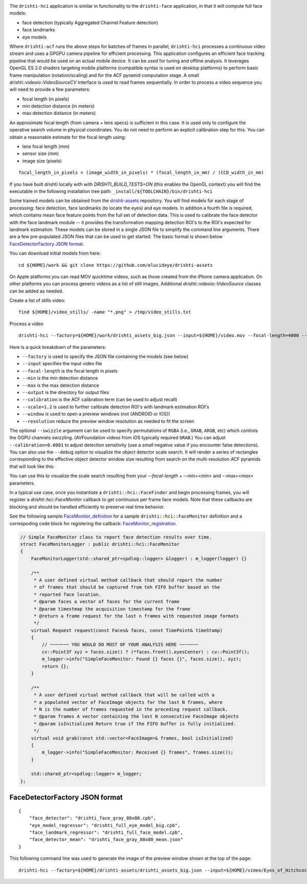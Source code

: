 
.. image:: https://user-images.githubusercontent.com/554720/33672534-72d8c01c-da78-11e7-8017-7c59dc282aac.jpg
   :width: 480pt

The ``drishti-hci`` application is similar in functionality to the ``drishti-face`` application, in that it will
compute full face models:

* face detection (typically Aggregated Channel Feature detection)
* face landmarks
* eye models

Where ``drishti-acf`` runs the above steps for batches of frames in parallel, ``drishti-hci`` processes a 
continuous video stream and uses a GPGPU camera pipeline for efficient processing.  This application 
configures an efficient face tracking pipeline that would be used on an actual mobile device.  It can
be used for tuning and offline analysis.  It leverages OpenGL ES 2.0 shaders targeting mobile platforms
(compatible syntax is used on desktop platforms) to perform basic frame manipulation (rotation/scaling) 
and for the ACF pyramid computation stage.  A small *drishti::videoio::VideoSourceCV* interface is used 
to read frames sequentially.  In order to process a video sequence you will need to provide a few parameters:

* focal length (in pixels)
* min detection distance (in meters)
* max detection distance (in meters)

An approximate focal length (from camera + lens specs) is sufficient in this case.  It is used only to 
configure the operative search volume in physical coordinates.  You do not need to perform an explicit 
calibration step for this.  You can obtain a reasonable estimate for the focal length using:

* lens focal length (mm)
* sensor size (mm)
* image size (pixels)

::

  focal_length_in_pixels = (image_width_in_pixels) * (focal_length_in_mm) / (CCD_width_in_mm)

If you have built drishti locally with with `DRISHTI_BUILD_TESTS=ON` (this enables the OpenGL context)
you will find the executable in the following installation tree path: ``_install/${TOOLCHAIN}/bin/drishti-hci``

Some trained models can be obtained from the `drishti-assets`_ repository.  You will find models for 
each stage of processing: face detection, face landmarks (to locate the eyes) and eye models.
In addition a fourth file is required, which contains mean face feature points from the full set of
detection data.  This is used to calibrate the face detector with the face landmark module -- it
provides the transformation mapping detection ROI's to the ROI's expected for landmark estimation.
These models can be stored in a single JSON file to simplify the command line arguments.  There are 
a few pre-populated JSON files that can be used to get started.  The basic format is shown below
`FaceDetectorFactory JSON format`_.

You can download initial models from here:

::

  cd ${HOME}/work && git clone https://github.com/elucideye/drishti-assets

On Apple platforms you can read MOV quicktime videos, such as those created from the iPhone camera 
application.  On other platforms you can process generic videos as a list of still images.  Additional 
`drishti::videoio::VideoSource` classes can be added as needed.

Create a list of stills video:

::

  find ${HOME}/video_stills/ -name "*.png" > /tmp/video_stills.txt
  
Process a video
  
::

  drishti-hci --factory=${HOME}/work/drishti_assets_big.json --input=${HOME}/video.mov --focal-length=4000 --min=0.5 --max=1.0 --output=/tmp/ --calibration=0.001 --scale=1.2 --window --resolution=0.5

Here is a quick breakdown of the parameters:

* ``--factory`` is used to specify the JSON file containing the models (see below)
* ``--input`` specifies the input video file
* ``--focal-length`` is the focal length in pixels
* ``--min`` is the min detection distance
* ``--max`` is the max detection distance
* ``--output`` is the directory for output files 
* ``--calibration`` is the ACF calibration term (can be used to adjust recall)
* ``--scale=1.2`` is used to further calibrate detection ROI's with landmark estimation ROI's
* ``--window`` is used to open a preview windows (not (ANDROID or IOS))
* ``--resolution`` reduce the preview window resolution as needed to fit the screen

The optional ``--swizzle`` argument can be used to specify permutations of ``RGBA`` (i.e., ``GRAB``, ``ARGB``, etc)
which controls the GGPU channels swizzling.  (AVFoundation videos from iOS typically required ``GRAB``.)
You can adjust ``--calibration=0.0001`` to adjust detection sensitivity (use a *small* negative value if you 
encounter false detections).  You can also use the ``--debug`` option to visualize the object detector scale search.  It will render a series of rectangles corresponding to the effective object detector window size resulting from search on the multi-resolution ACF pyramids that will look like this:

.. image:: https://user-images.githubusercontent.com/554720/33676055-ab48ec10-da82-11e7-87d1-689348182dfe.jpg
   :width: 480pt

You can use this to visualize the scale search resulting from your `--focal-length` + `--min=<min>` and `--max=<max>` parameters.

In a typical use case, once you instantiate a ``drishti::hci::FaceFinder`` and begin processing frames,
you will register a `drishti::hci::FaceMonitor` callback to get continuous per frame face models.
Note that these callbacks are blocking and should be handled efficiently to preserve real time behavior.

See the following sample `FaceMonitor_definition`_ for a sample ``drishti::hci::FaceMonitor`` definition 
and a correspoding code block for registering the callback: `FaceMonitor_registration`_. 

.. code:: c++

  // Simple FaceMonitor class to report face detection results over time.
  struct FaceMonitorLogger : public drishti::hci::FaceMonitor
  {
      FaceMonitorLogger(std::shared_ptr<spdlog::logger> &logger) : m_logger(logger) {}

      /**
       * A user defined virtual method callback that should report the number
       * of frames that should be captured from teh FIFO buffer based on the
       * reported face location.
       * @param faces a vector of faces for the current frame
       * @param timestmap the acquisition timestamp for the frame
       * @return a frame request for the last n frames with requested image formats
       */
      virtual Request request(const Faces& faces, const TimePoint& timeStamp)
      {
          // ~~~~~~~ YOU WOULD DO MOST OF YOUR ANALYSIS HERE ~~~~~~~
          cv::Point3f xyz = faces.size() ? (*faces.front().eyesCenter) : cv::Point3f();
          m_logger->info("SimpleFaceMonitor: Found {} faces {}", faces.size(), xyz);
          return {};
      }

      /**
       * A user defined virtual method callback that will be called with a
       * a populated vector of FaceImage objects for the last N frames, where
       * N is the number of frames requested in the preceding request callback.
       * @param frames A vector containing the last N consecutive FaceImage objects
       * @param isInitialized Return true if the FIFO buffer is fully initialized.
       */
      virtual void grab(const std::vector<FaceImage>& frames, bool isInitialized)
      {
          m_logger->info("SimpleFaceMonitor: Received {} frames", frames.size());
      }

      std::shared_ptr<spdlog::logger> m_logger;
  };

FaceDetectorFactory JSON format
===============================
 
::

  {
      "face_detector": "drishti_face_gray_80x80.cpb",
      "eye_model_regressor": "drishti_full_eye_model_big.cpb",
      "face_landmark_regressor": "drishti_full_face_model.cpb",
      "face_detector_mean": "drishti_face_gray_80x80_mean.json"
  }


This following command line was used to generate the image of the preview window shown at the top of the page:

::

  drishti-hci --factory=${HOME}/drishti-assets/drishti_assets_big.json --input=${HOME}/vimeo/Eyes_of_Hitchcock.mov --output=/tmp/ --scale=1.2 --window --swizzle=grab

.. _FaceMonitor_definition: https://github.com/elucideye/drishti/blob/0ab16cfea2b1046ab97c1c0d8d27cecb8c375bdb/src/app/hci/hci.cpp#L60-L96
.. _FaceMonitor_registration: https://github.com/elucideye/drishti/blob/0ab16cfea2b1046ab97c1c0d8d27cecb8c375bdb/src/app/hci/hci.cpp#L341-L344
.. _drishti-assets: https://github.com/elucideye/drishti-assets
